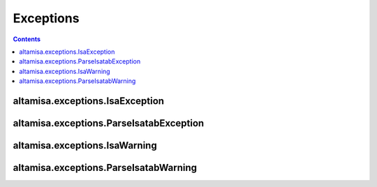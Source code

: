 .. _api_exceptions:

==========
Exceptions
==========

.. contents::

altamisa.exceptions.IsaException
--------------------------------

.. autoexception:: altamisa.exceptions.IsaException
    :members:

altamisa.exceptions.ParseIsatabException
----------------------------------------

.. autoexception:: altamisa.exceptions.ParseIsatabException
    :members:

altamisa.exceptions.IsaWarning
------------------------------

.. autoexception:: altamisa.exceptions.IsaWarning
    :members:

altamisa.exceptions.ParseIsatabWarning
--------------------------------------

.. autoexception:: altamisa.exceptions.ParseIsatabWarning
    :members:

